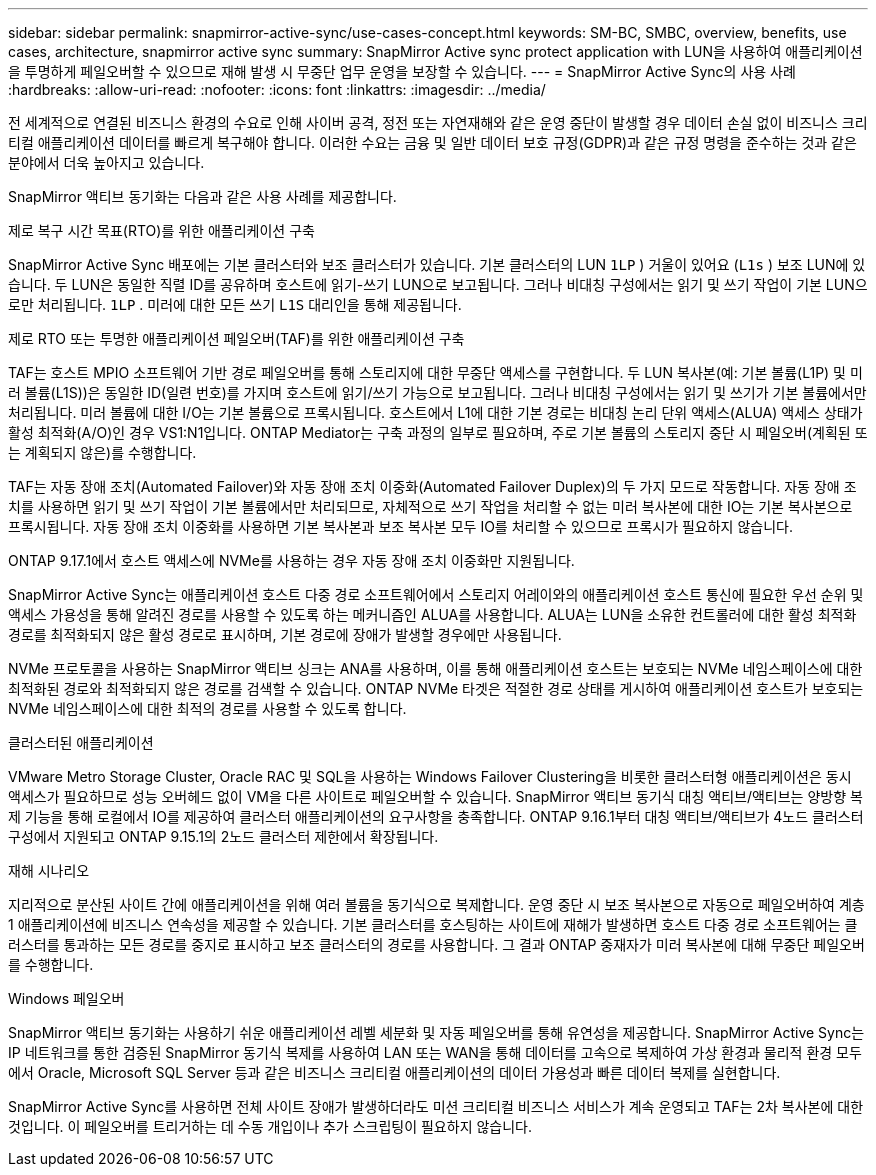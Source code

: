 ---
sidebar: sidebar 
permalink: snapmirror-active-sync/use-cases-concept.html 
keywords: SM-BC, SMBC, overview, benefits, use cases, architecture, snapmirror active sync 
summary: SnapMirror Active sync protect application with LUN을 사용하여 애플리케이션을 투명하게 페일오버할 수 있으므로 재해 발생 시 무중단 업무 운영을 보장할 수 있습니다. 
---
= SnapMirror Active Sync의 사용 사례
:hardbreaks:
:allow-uri-read: 
:nofooter: 
:icons: font
:linkattrs: 
:imagesdir: ../media/


[role="lead"]
전 세계적으로 연결된 비즈니스 환경의 수요로 인해 사이버 공격, 정전 또는 자연재해와 같은 운영 중단이 발생할 경우 데이터 손실 없이 비즈니스 크리티컬 애플리케이션 데이터를 빠르게 복구해야 합니다. 이러한 수요는 금융 및 일반 데이터 보호 규정(GDPR)과 같은 규정 명령을 준수하는 것과 같은 분야에서 더욱 높아지고 있습니다.

SnapMirror 액티브 동기화는 다음과 같은 사용 사례를 제공합니다.

.제로 복구 시간 목표(RTO)를 위한 애플리케이션 구축
SnapMirror Active Sync 배포에는 기본 클러스터와 보조 클러스터가 있습니다. 기본 클러스터의 LUN  `1LP` ) 거울이 있어요 (`L1s` ) 보조 LUN에 있습니다. 두 LUN은 동일한 직렬 ID를 공유하며 호스트에 읽기-쓰기 LUN으로 보고됩니다. 그러나 비대칭 구성에서는 읽기 및 쓰기 작업이 기본 LUN으로만 처리됩니다.  `1LP` . 미러에 대한 모든 쓰기  `L1S` 대리인을 통해 제공됩니다.

.제로 RTO 또는 투명한 애플리케이션 페일오버(TAF)를 위한 애플리케이션 구축
TAF는 호스트 MPIO 소프트웨어 기반 경로 페일오버를 통해 스토리지에 대한 무중단 액세스를 구현합니다. 두 LUN 복사본(예: 기본 볼륨(L1P) 및 미러 볼륨(L1S))은 동일한 ID(일련 번호)를 가지며 호스트에 읽기/쓰기 가능으로 보고됩니다. 그러나 비대칭 구성에서는 읽기 및 쓰기가 기본 볼륨에서만 처리됩니다. 미러 볼륨에 대한 I/O는 기본 볼륨으로 프록시됩니다. 호스트에서 L1에 대한 기본 경로는 비대칭 논리 단위 액세스(ALUA) 액세스 상태가 활성 최적화(A/O)인 경우 VS1:N1입니다. ONTAP Mediator는 구축 과정의 일부로 필요하며, 주로 기본 볼륨의 스토리지 중단 시 페일오버(계획된 또는 계획되지 않은)를 수행합니다.

TAF는 자동 장애 조치(Automated Failover)와 자동 장애 조치 이중화(Automated Failover Duplex)의 두 가지 모드로 작동합니다. 자동 장애 조치를 사용하면 읽기 및 쓰기 작업이 기본 볼륨에서만 처리되므로, 자체적으로 쓰기 작업을 처리할 수 없는 미러 복사본에 대한 IO는 기본 복사본으로 프록시됩니다. 자동 장애 조치 이중화를 사용하면 기본 복사본과 보조 복사본 모두 IO를 처리할 수 있으므로 프록시가 필요하지 않습니다.

ONTAP 9.17.1에서 호스트 액세스에 NVMe를 사용하는 경우 자동 장애 조치 이중화만 지원됩니다.

SnapMirror Active Sync는 애플리케이션 호스트 다중 경로 소프트웨어에서 스토리지 어레이와의 애플리케이션 호스트 통신에 필요한 우선 순위 및 액세스 가용성을 통해 알려진 경로를 사용할 수 있도록 하는 메커니즘인 ALUA를 사용합니다. ALUA는 LUN을 소유한 컨트롤러에 대한 활성 최적화 경로를 최적화되지 않은 활성 경로로 표시하며, 기본 경로에 장애가 발생할 경우에만 사용됩니다.

NVMe 프로토콜을 사용하는 SnapMirror 액티브 싱크는 ANA를 사용하며, 이를 통해 애플리케이션 호스트는 보호되는 NVMe 네임스페이스에 대한 최적화된 경로와 최적화되지 않은 경로를 검색할 수 있습니다. ONTAP NVMe 타겟은 적절한 경로 상태를 게시하여 애플리케이션 호스트가 보호되는 NVMe 네임스페이스에 대한 최적의 경로를 사용할 수 있도록 합니다.

.클러스터된 애플리케이션
VMware Metro Storage Cluster, Oracle RAC 및 SQL을 사용하는 Windows Failover Clustering을 비롯한 클러스터형 애플리케이션은 동시 액세스가 필요하므로 성능 오버헤드 없이 VM을 다른 사이트로 페일오버할 수 있습니다. SnapMirror 액티브 동기식 대칭 액티브/액티브는 양방향 복제 기능을 통해 로컬에서 IO를 제공하여 클러스터 애플리케이션의 요구사항을 충족합니다. ONTAP 9.16.1부터 대칭 액티브/액티브가 4노드 클러스터 구성에서 지원되고 ONTAP 9.15.1의 2노드 클러스터 제한에서 확장됩니다.

.재해 시나리오
지리적으로 분산된 사이트 간에 애플리케이션을 위해 여러 볼륨을 동기식으로 복제합니다. 운영 중단 시 보조 복사본으로 자동으로 페일오버하여 계층 1 애플리케이션에 비즈니스 연속성을 제공할 수 있습니다. 기본 클러스터를 호스팅하는 사이트에 재해가 발생하면 호스트 다중 경로 소프트웨어는 클러스터를 통과하는 모든 경로를 중지로 표시하고 보조 클러스터의 경로를 사용합니다. 그 결과 ONTAP 중재자가 미러 복사본에 대해 무중단 페일오버를 수행합니다.

.Windows 페일오버
SnapMirror 액티브 동기화는 사용하기 쉬운 애플리케이션 레벨 세분화 및 자동 페일오버를 통해 유연성을 제공합니다. SnapMirror Active Sync는 IP 네트워크를 통한 검증된 SnapMirror 동기식 복제를 사용하여 LAN 또는 WAN을 통해 데이터를 고속으로 복제하여 가상 환경과 물리적 환경 모두에서 Oracle, Microsoft SQL Server 등과 같은 비즈니스 크리티컬 애플리케이션의 데이터 가용성과 빠른 데이터 복제를 실현합니다.

SnapMirror Active Sync를 사용하면 전체 사이트 장애가 발생하더라도 미션 크리티컬 비즈니스 서비스가 계속 운영되고 TAF는 2차 복사본에 대한 것입니다. 이 페일오버를 트리거하는 데 수동 개입이나 추가 스크립팅이 필요하지 않습니다.
